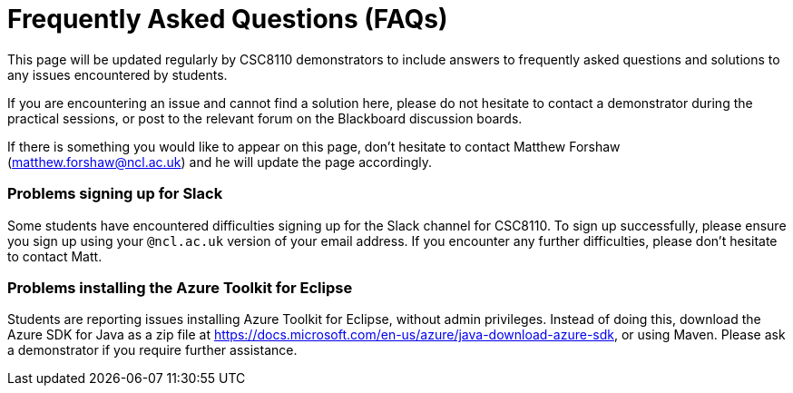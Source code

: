 = Frequently Asked Questions (FAQs)

This page will be updated regularly by CSC8110 demonstrators to include answers to frequently asked questions and solutions to any issues encountered by students.

If you are encountering an issue and cannot find a solution here, please do not hesitate to contact a demonstrator during the practical sessions, or post to the relevant forum on the Blackboard discussion boards.

If there is something you would like to appear on this page, don't hesitate to contact Matthew Forshaw (mailto:matthew.forshaw@ncl.ac.uk[matthew.forshaw@ncl.ac.uk])  and he will update the page accordingly.

=== Problems signing up for Slack
Some students have encountered difficulties signing up for the Slack channel for CSC8110. To sign up successfully, please ensure you sign up using your `@ncl.ac.uk` version of your email address. If you encounter any further difficulties, please don't hesitate to contact Matt.


=== Problems installing the Azure Toolkit for Eclipse
Students are reporting issues installing Azure Toolkit for Eclipse, without admin privileges. Instead of doing this, download the Azure SDK for Java as a zip file at https://docs.microsoft.com/en-us/azure/java-download-azure-sdk, or using Maven. Please ask a demonstrator if you require further assistance.
